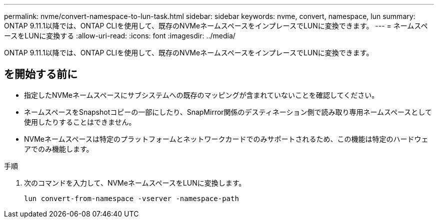---
permalink: nvme/convert-namespace-to-lun-task.html 
sidebar: sidebar 
keywords: nvme, convert, namespace, lun 
summary: ONTAP 9.11.1以降では、ONTAP CLIを使用して、既存のNVMeネームスペースをインプレースでLUNに変換できます。 
---
= ネームスペースをLUNに変換する
:allow-uri-read: 
:icons: font
:imagesdir: ../media/


[role="lead"]
ONTAP 9.11.1以降では、ONTAP CLIを使用して、既存のNVMeネームスペースをインプレースでLUNに変換できます。



== を開始する前に

* 指定したNVMeネームスペースにサブシステムへの既存のマッピングが含まれていないことを確認してください。
* ネームスペースをSnapshotコピーの一部にしたり、SnapMirror関係のデスティネーション側で読み取り専用ネームスペースとして使用したりすることはできません。
* NVMeネームスペースは特定のプラットフォームとネットワークカードでのみサポートされるため、この機能は特定のハードウェアでのみ機能します。


.手順
. 次のコマンドを入力して、NVMeネームスペースをLUNに変換します。
+
`lun convert-from-namespace -vserver -namespace-path`


